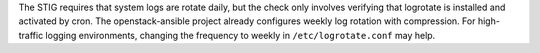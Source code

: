 The STIG requires that system logs are rotate daily, but the check only
involves verifying that logrotate is installed and activated by cron. The
openstack-ansible project already configures weekly log rotation with
compression. For high-traffic logging environments, changing the frequency
to weekly in ``/etc/logrotate.conf`` may help.
